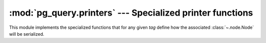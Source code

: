 .. -*- coding: utf-8 -*-
.. :Project:   pg_query -- Per-node specialized printer functions
.. :Created:   gio 10 ago 2017 13:23:18 CEST
.. :Author:    Lele Gaifax <lele@metapensiero.it>
.. :License:   GNU General Public License version 3 or later
.. :Copyright: © 2017 Lele Gaifax
..

============================================================
 :mod:`pg_query.printers` --- Specialized printer functions
============================================================

.. module:: pg_query.printers
   :synopsis: Specialized printer functions

This module implements the specialized functions that for any given *tag* define how the
associated :class:`~.node.Node` will be serialized.
